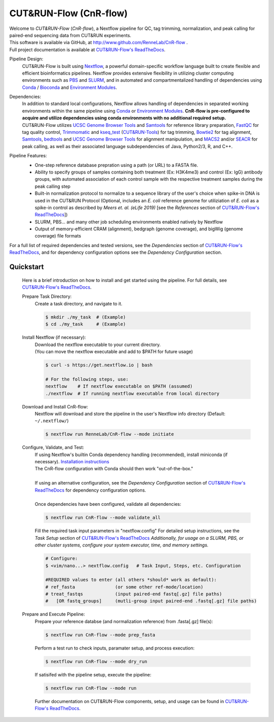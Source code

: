 
***********************
CUT&RUN-Flow (CnR-flow)
***********************
.. image:: https://img.shields.io/github/v/release/rennelab/cnr-flow?include_prereleases&logo=github
   :target: https://github.com/rennelab/cnr-flow/releases
   :alt: GitHub release (latest by date including pre-releases)
.. image:: https://circleci.com/gh/RenneLab/CnR-flow.svg?style=shield&circle-token=0c2e0d49a95709cbb3f0bb8b7d8d05ffa4547d14
   :target: https://app.circleci.com/pipelines/github/RenneLab/CnR-flow
   :alt: CircleCI Build Status
.. image:: https://img.shields.io/readthedocs/cnr-flow?logo=read-the-docs
   :target: https://CnR-flow.readthedocs.io/en/latest/?badge=latest
   :alt: ReadTheDocs Documentation Status
.. image:: https://img.shields.io/badge/nextflow-%3E%3D20.10.6-green
   :target: https://www.nextflow.io/
   :alt: Nextflow Version Required >= 20.10.6
.. image:: https://img.shields.io/badge/License-GPLv3+-blue?logo=GNU
   :target: https://www.gnu.org/licenses/gpl-3.0.en.html
   :alt: GNU GPLv3+ License
.. image:: https://zenodo.org/badge/DOI/10.5281/zenodo.4015698.svg
   :target: https://doi.org/10.5281/zenodo.4015698
   :alt: Zenodo DOI:10.5281/zenodo.4015698

| Welcome to *CUT&RUN-Flow* (*CnR-flow*), a Nextflow pipeline for QC, tag 
  trimming, normalization, and peak calling for paired-end sequencing 
  data from CUT&RUN experiments.
| This software is available via GitHub, at 
  http://www.github.com/RenneLab/CnR-flow .
| Full project documentation is available at |docs_link|_.

Pipeline Design:
    | CUT&RUN-Flow is built using `Nextflow`_, a powerful 
      domain-specific workflow language built to create flexible and 
      efficient bioinformatics pipelines. 
      Nextflow provides extensive flexibility in utilizing cluster 
      computing environments such as `PBS`_ and `SLURM`_, 
      and in automated and compartmentalized handling of dependencies using 
      `Conda`_ / `Bioconda`_ and `Environment Modules`_.
    
Dependencies:
    | In addition to standard local configurations, Nextflow allows handling of 
      dependencies in separated working environments within the same pipeline 
      using `Conda`_ or `Environment Modules`_. 
      **CnR-flow is pre-configured to acquire and utilize dependencies
      using conda environments with no additional required setup.**
    | CUT&RUN-Flow utilizes 
      `UCSC Genome Browser Tools`_ and  `Samtools`_
      for reference library preparation,
      `FastQC`_ for tag quality control,
      `Trimmomatic`_ and `kseq_test`_ (`CUT&RUN-Tools`_) 
      for tag trimming, `Bowtie2`_ for tag alignment,
      `Samtools`_, `bedtools`_ and `UCSC Genome Browser Tools`_
      for alignment manipulation, and `MACS2`_ and/or `SEACR`_
      for peak calling, as well as their associated language subdependencies of
      Java, Python2/3, R, and C++.

Pipeline Features:
    * One-step reference database prepration using a path (or URL)
      to a FASTA file.
    * Ability to specify groups
      of samples containing both treatment (Ex: H3K4me3) and 
      control (Ex: IgG) antibody
      groups, with automated association of each control sample with the 
      respective treatment samples during the peak calling step
    * Built-in normalization
      protocol to normalize to a sequence library of the user's choice
      when spike-in DNA is used in the CUT&RUN Protocol (Optional, includes an 
      *E. coli* reference genome for utiliziation of *E. coli* 
      as a spike-in control as described by |Meers2019| 
      [see the |References| section of |docs_link|_])
    * SLURM, PBS... and many other job scheduling environments 
      enabled natively by Nextflow
    * Output of memory-efficient CRAM (alignment), 
      bedgraph (genome coverage), 
      and bigWig (genome coverage) file formats

    |pipe_dotgraph|

| For a full list of required dependencies and tested versions, see 
  the |Dependencies| section of |docs_link|_, and for dependency 
  configuration options see the |Dependency Config| section.

.. _Quickstart:

Quickstart
------------
    Here is a brief introduction on how to install and get started using the pipeline. 
    For full details, see |docs_link|_.
    
    Prepare Task Directory:
        | Create a task directory, and navigate to it.
    
        .. code-block:: bash   
    
                $ mkdir ./my_task  # (Example)
                $ cd ./my_task     # (Example)
    
    Install Nextflow (if necessary):
        | Download the nextflow executable to your current directory.
        | (You can move the nextflow executable and add to $PATH for 
          future usage)
    
        .. code-block:: bash
    
            $ curl -s https://get.nextflow.io | bash
    
            # For the following steps, use:
            nextflow    # If nextflow executable on $PATH (assumed)
            ./nextflow  # If running nextflow executable from local directory
    
    Download and Install CnR-flow:
        | Nextflow will download and store the pipeline in the 
          user's Nextflow info directory (Default: ``~/.nextflow/``)
    
        .. code-block:: bash
    
            $ nextflow run RenneLab/CnR-flow --mode initiate    
    
    Configure, Validate, and Test:
        | If using Nextflow's builtin Conda dependency handling (recommended),
          install miniconda (if necessary).
          `Installation instructions <https://docs.conda.io/en/latest/miniconda.html>`_
        | The CnR-flow configuration with Conda should then work "out-of-the-box."
        |
        | If using an alternative configuration, see the |Dependency Config|
          section of |docs_link|_ for dependency configuration options.
        |
        | Once dependencies have been configured, validate all dependencies:
    
        .. code-block:: bash
    
            $ nextflow run CnR-flow --mode validate_all
    
        | Fill the required task input parameters in "nextflow.config"
          For detailed setup instructions, see the  |Task Setup| 
          section of |docs_link|_
          *Additionally, for usage on a SLURM, PBS, or other cluster systems, 
          configure your system executor, time, and memory settings.*
    
        .. code-block:: bash
    
            # Configure:
            $ <vim/nano...> nextflow.config   # Task Input, Steps, etc. Configuration
        
            #REQUIRED values to enter (all others *should* work as default):
            # ref_fasta               (or some other ref-mode/location)
            # treat_fastqs            (input paired-end fastq[.gz] file paths)
            #   [OR fastq_groups]     (mutli-group input paired-end .fastq[.gz] file paths)
    
    Prepare and Execute Pipeline:
        | Prepare your reference databse (and normalization reference) from .fasta[.gz]
          file(s): 
    
        .. code-block:: bash
    
            $ nextflow run CnR-flow --mode prep_fasta
    
        | Perform a test run to check inputs, paramater setup, and process execution:
    
        .. code-block:: bash
    
            $ nextflow run CnR-flow --mode dry_run
    
        | If satisifed with the pipeline setup, execute the pipeline:
    
        .. code-block:: bash
    
            $ nextflow run CnR-flow --mode run
    
        | Further documentation on CUT&RUN-Flow components, setup, and usage can
          be found in |docs_link|_.
    
.. |References| replace:: *References*
.. |Meers2019| replace:: *Meers et. al. (eLife 2019)*
.. |Dependency Config| replace:: *Dependency Configuration*
.. |Dependencies| replace:: *Dependencies*
.. |Task Setup| replace:: *Task Setup*
.. |pipe_dotgraph| image:: build_info/dotgraph_parsed.png
    :alt: CUT&RUN-Flow Pipe Flowchart
.. |docs_link| replace:: CUT&RUN-Flow's ReadTheDocs
.. _docs_link: https://cnr-flow.readthedocs.io#

.. _Nextflow: http://www.nextflow.io
.. _Bioconda: https://bioconda.github.io/
.. _CUTRUNTools: https://bitbucket.org/qzhudfci/cutruntools/src
.. _SEACR: https://github.com/FredHutch/SEACR
.. _R: https://www.r-project.org/
.. _Bowtie2: http://bowtie-bio.sourceforge.net/bowtie2/index.shtml
.. _faCount: https://hgdownload.cse.ucsc.edu/admin/exe/
.. _Samtools: http://www.htslib.org/
.. _FastQC: https://www.bioinformatics.babraham.ac.uk/projects/fastqc/
.. _Trimmomatic: http://www.usadellab.org/cms/?page=trimmomatic
.. _bedtools: https://bedtools.readthedocs.io/en/latest/
.. _bedGraphToBigWig: https://hgdownload.cse.ucsc.edu/admin/exe/
.. _MACS2: https://github.com/macs3-project/MACS
.. _PBS: https://www.openpbs.org/
.. _SLURM: https://slurm.schedmd.com/
.. _CONDA: https://anaconda.org/
.. _Environment Modules: http://modules.sourceforge.net/
.. _UCSC Genome Browser Tools: https://hgdownload.cse.ucsc.edu/admin/exe/
.. _kseq_test: https://bitbucket.org/qzhudfci/cutruntools/src
.. _CUT&RUN-Tools: https://bitbucket.org/qzhudfci/cutruntools/src
